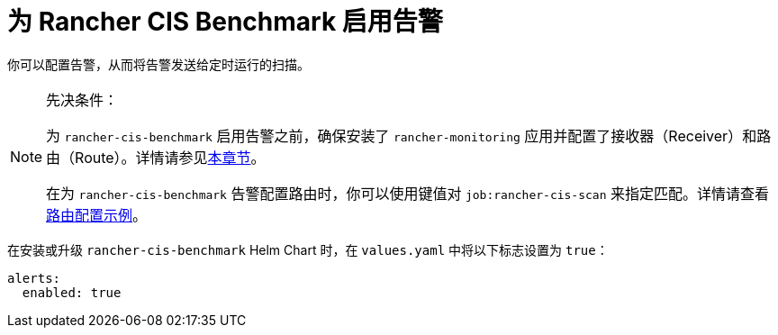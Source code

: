 = 为 Rancher CIS Benchmark 启用告警

你可以配置告警，从而将告警发送给定时运行的扫描。

[NOTE]
.先决条件：
====

为 `rancher-cis-benchmark` 启用告警之前，确保安装了 `rancher-monitoring` 应用并配置了接收器（Receiver）和路由（Route）。详情请参见xref:../../../reference-guides/monitoring-v2-configuration/receivers.adoc[本章节]。

在为 `rancher-cis-benchmark` 告警配置路由时，你可以使用键值对 `job:rancher-cis-scan` 来指定匹配。详情请查看link:../../../reference-guides/monitoring-v2-configuration/receivers.adoc#cis-扫描告警的示例路由配置[路由配置示例]。
====


在安装或升级 `rancher-cis-benchmark` Helm Chart 时，在 `values.yaml` 中将以下标志设置为 `true`：

[,yaml]
----
alerts:
  enabled: true
----
